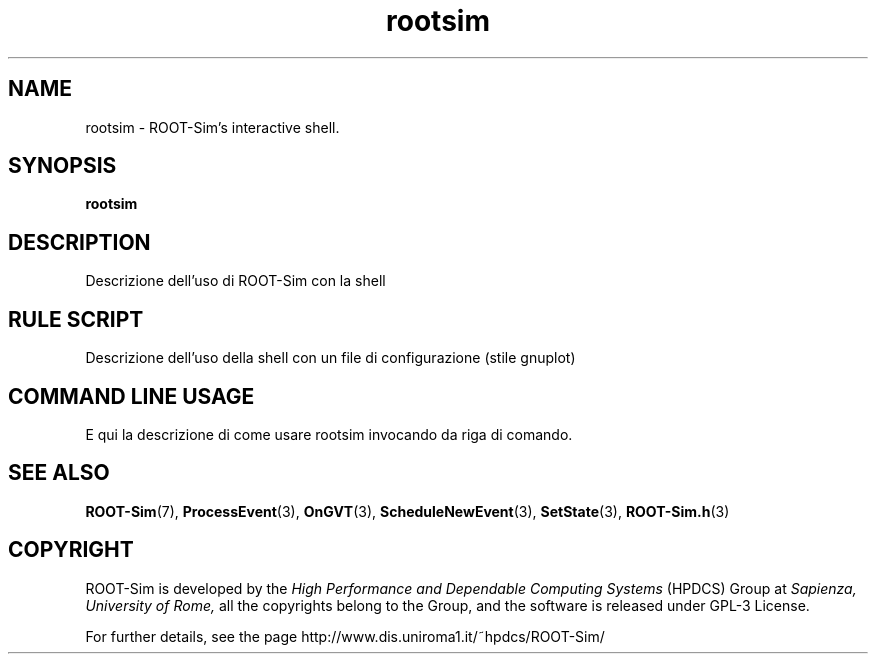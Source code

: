 .\" The ROme OpTimistic Simulator (ROOT-Sim) Manual
.\" written by the High Performance and Dependable Computing Systems
.\" Sapienza, University of Rome
.\" http://www.dis.uniroma1.it/~hpdcs
.\"
.\" May 09 2011, Alessandro Pellegrini
.\" 	First version of the manpages

.TH rootsim 3 2011-05-09 "The ROme OpTimistic Simulator"

.SH NAME
rootsim - ROOT-Sim's interactive shell.

.SH SYNOPSIS

.B rootsim

.SH DESCRIPTION

Descrizione dell'uso di ROOT-Sim con la shell

.SH RULE SCRIPT

Descrizione dell'uso della shell con un file di configurazione (stile gnuplot)

.SH COMMAND LINE USAGE

E qui la descrizione di come usare rootsim invocando da riga di comando.


.SH SEE ALSO
.BR ROOT-Sim (7),
.BR ProcessEvent (3),
.BR OnGVT (3),
.BR ScheduleNewEvent (3),
.BR SetState (3),
.BR ROOT-Sim.h (3)

.SH COPYRIGHT
ROOT-Sim is developed by the
.I High Performance and Dependable Computing Systems
(HPDCS) Group at
.I Sapienza, University of Rome,
all the copyrights belong to the Group, and the software is released under GPL-3 License.


For further details, see the page http://www.dis.uniroma1.it/~hpdcs/ROOT-Sim/
